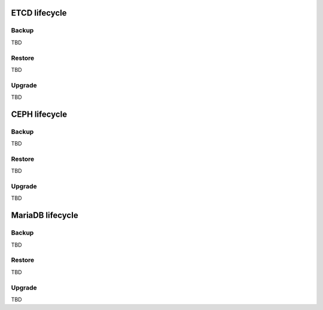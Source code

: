 
ETCD lifecycle
==============

Backup
------

TBD

Restore
-------

TBD

Upgrade
-------

TBD


CEPH lifecycle
==============

Backup
------

TBD

Restore
-------

TBD

Upgrade
-------

TBD

MariaDB lifecycle
=================

Backup
------

TBD

Restore
-------

TBD

Upgrade
-------

TBD

